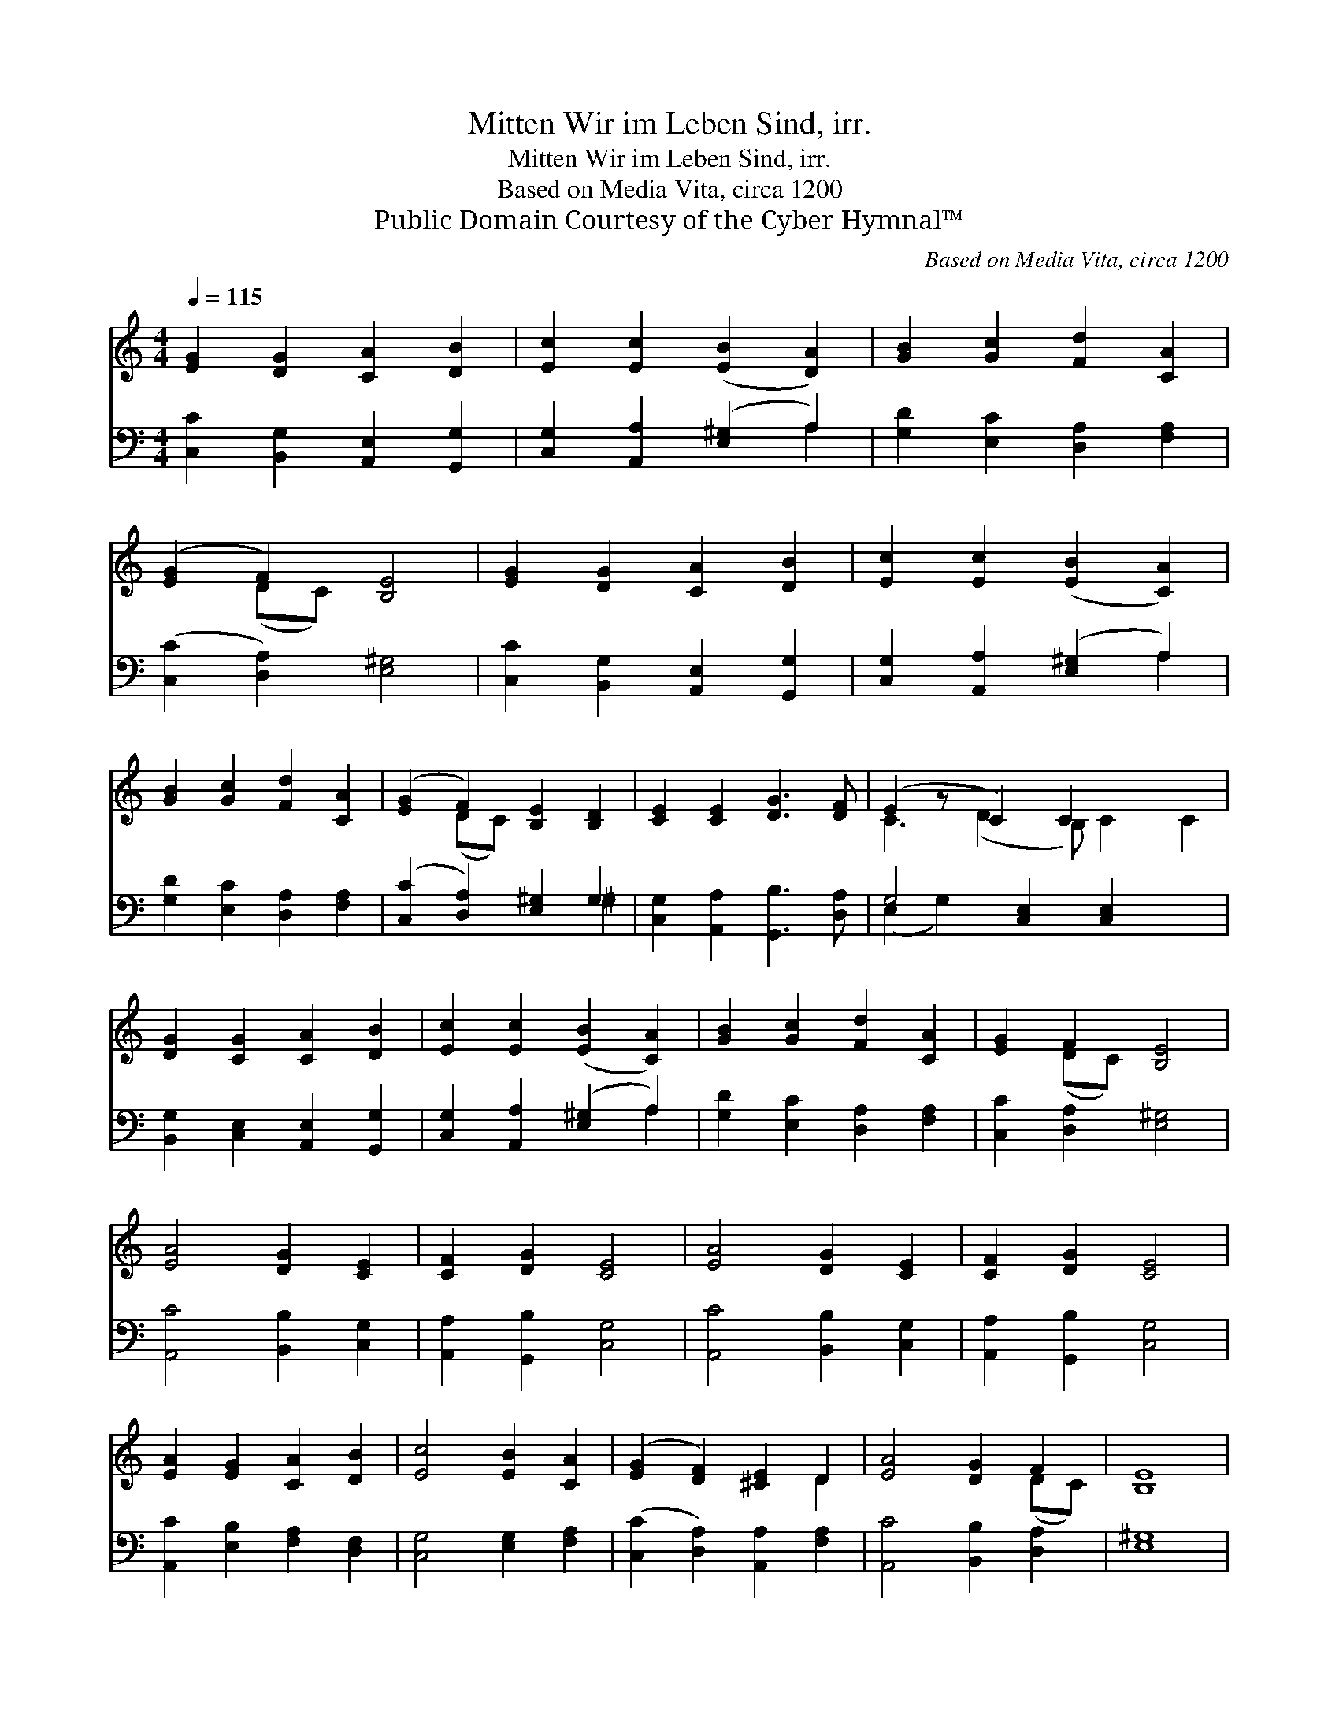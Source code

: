 X:1
T:Mitten Wir im Leben Sind, irr.
T:Mitten Wir im Leben Sind, irr.
T:Based on Media Vita, circa 1200
T:Public Domain Courtesy of the Cyber Hymnal™
C:Based on Media Vita, circa 1200
Z:Public Domain
Z:Courtesy of the Cyber Hymnal™
%%score ( 1 2 ) ( 3 4 )
L:1/8
Q:1/4=115
M:4/4
K:C
V:1 treble 
V:2 treble 
V:3 bass 
V:4 bass 
V:1
 [EG]2 [DG]2 [CA]2 [DB]2 | [Ec]2 [Ec]2 ([EB]2 [DA]2) | [GB]2 [Gc]2 [Fd]2 [CA]2 | %3
 ([EG]2 F2) [B,E]4 | [EG]2 [DG]2 [CA]2 [DB]2 | [Ec]2 [Ec]2 ([EB]2 [CA]2) | %6
 [GB]2 [Gc]2 [Fd]2 [CA]2 | ([EG]2 F2) [B,E]2 [B,D]2 | [CE]2 [CE]2 [DG]3 [DF] | (E2 z C2) C2 x3 | %10
 [DG]2 [CG]2 [CA]2 [DB]2 | [Ec]2 [Ec]2 ([EB]2 [CA]2) | [GB]2 [Gc]2 [Fd]2 [CA]2 | [EG]2 F2 [B,E]4 | %14
 [EA]4 [DG]2 [CE]2 | [CF]2 [DG]2 [CE]4 | [EA]4 [DG]2 [CE]2 | [CF]2 [DG]2 [CE]4 | %18
 [EA]2 [EG]2 [CA]2 [DB]2 | [Ec]4 [EB]2 [CA]2 | ([EG]2 [DF]2) [^CE]2 D2 | [EA]4 [DG]2 F2 | [B,E]8 | %23
 [EA]2 [EG]2 [^FA]2 [GB]2 | ([Gc]2 [^FA]2) G4 | [Ec]2 [EB]2 [Fd]2 [CA]2 | [EG]2 [DF]2 [^CE]4 | %27
 D2 [EA]2 [DG]2 F2 | [B,E]8 |] %29
V:2
 x8 | x8 | x8 | x2 (DC) x4 | x8 | x8 | x8 | x2 (DC) x4 | x8 | C3 (D2 B,) C2 C2 | x8 | x8 | x8 | %13
 x2 (DC) x4 | x8 | x8 | x8 | x8 | x8 | x8 | x6 D2 | x6 (DC) | x8 | x8 | x4 G4 | x8 | x8 | %27
 D2 x2 (DC) x2 | x8 |] %29
V:3
 [C,C]2 [B,,G,]2 [A,,E,]2 [G,,G,]2 | [C,G,]2 [A,,A,]2 ([E,^G,]2 A,2) | %2
 [G,D]2 [E,C]2 [D,A,]2 [F,A,]2 | ([C,C]2 [D,A,]2) [E,^G,]4 | [C,C]2 [B,,G,]2 [A,,E,]2 [G,,G,]2 | %5
 [C,G,]2 [A,,A,]2 ([E,^G,]2 A,2) | [G,D]2 [E,C]2 [D,A,]2 [F,A,]2 | ([C,C]2 [D,A,]2) [E,^G,]2 G,2 | %8
 [C,G,]2 [A,,A,]2 [G,,B,]3 [D,A,] | G,4 [C,E,]2 [C,E,]2 x2 | [B,,G,]2 [C,E,]2 [A,,E,]2 [G,,G,]2 | %11
 [C,G,]2 [A,,A,]2 ([E,^G,]2 A,2) | [G,D]2 [E,C]2 [D,A,]2 [F,A,]2 | [C,C]2 [D,A,]2 [E,^G,]4 | %14
 [A,,C]4 [B,,B,]2 [C,G,]2 | [A,,A,]2 [G,,B,]2 [C,G,]4 | [A,,C]4 [B,,B,]2 [C,G,]2 | %17
 [A,,A,]2 [G,,B,]2 [C,G,]4 | [A,,C]2 [E,B,]2 [F,A,]2 [D,F,]2 | [C,G,]4 [E,G,]2 [F,A,]2 | %20
 ([C,C]2 [D,A,]2) [A,,A,]2 [F,A,]2 | [A,,C]4 [B,,B,]2 [D,A,]2 | [E,^G,]8 | %23
 [A,,C]2 [E,B,]2 [A,C]2 [G,D]2 | ([C,E]2 [D,D]2) [G,,B,]4 | [A,,A,]2 [E,G,]2 [D,A,]2 [F,A,]2 | %26
 [C,C]2 [D,A,]2 [A,,A,]4 | [D,F,]2 [A,,C]2 [B,,B,]2 [D,A,]2 | [E,^G,]8 |] %29
V:4
 x8 | x6 A,2 | x8 | x8 | x8 | x6 A,2 | x8 | x6 ^G,2 | x8 | (E,2 G,2) x6 | x8 | x6 A,2 | x8 | x8 | %14
 x8 | x8 | x8 | x8 | x8 | x8 | x8 | x8 | x8 | x8 | x8 | x8 | x8 | x8 | x8 |] %29

